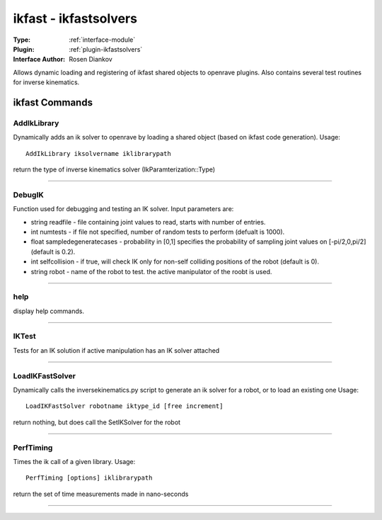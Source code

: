 .. _module-ikfast:

ikfast - ikfastsolvers
----------------------

:Type: :ref:`interface-module`

:Plugin: :ref:`plugin-ikfastsolvers`

:Interface Author: Rosen Diankov

Allows dynamic loading and registering of ikfast shared objects to openrave plugins.
Also contains several test routines for inverse kinematics.


ikfast Commands
===============


.. _module-ikfast-addiklibrary:


AddIkLibrary
~~~~~~~~~~~~

Dynamically adds an ik solver to openrave by loading a shared object (based on ikfast code generation).
Usage::

  AddIkLibrary iksolvername iklibrarypath

return the type of inverse kinematics solver (IkParamterization::Type)

~~~~


.. _module-ikfast-debugik:


DebugIK
~~~~~~~

Function used for debugging and testing an IK solver. Input parameters are:

* string readfile - file containing joint values to read, starts with number of entries.

* int numtests - if file not specified, number of random tests to perform (defualt is 1000).

* float sampledegeneratecases - probability in [0,1] specifies the probability of sampling joint values on [-pi/2,0,pi/2] (default is 0.2).

* int selfcollision - if true, will check IK only for non-self colliding positions of the robot (default is 0).

* string robot - name of the robot to test. the active manipulator of the roobt is used.



~~~~


.. _module-ikfast-help:


help
~~~~

display help commands.

~~~~


.. _module-ikfast-iktest:


IKTest
~~~~~~

Tests for an IK solution if active manipulation has an IK solver attached

~~~~


.. _module-ikfast-loadikfastsolver:


LoadIKFastSolver
~~~~~~~~~~~~~~~~

Dynamically calls the inversekinematics.py script to generate an ik solver for a robot, or to load an existing one
Usage::

  LoadIKFastSolver robotname iktype_id [free increment]

return nothing, but does call the SetIKSolver for the robot

~~~~


.. _module-ikfast-perftiming:


PerfTiming
~~~~~~~~~~

Times the ik call of a given library.
Usage::

  PerfTiming [options] iklibrarypath

return the set of time measurements made in nano-seconds

~~~~

